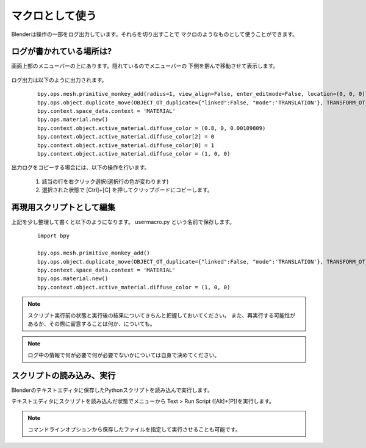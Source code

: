 ===============================
マクロとして使う
===============================

Blenderは操作の一部をログ出力しています。それらを切り出すことで
マクロのようなものとして使うことができます。


ログが書かれている場所は?
==============================

画面上部のメニューバーの上にあります。隠れているのでメニューバーの
下側を掴んで移動させて表示します。


   .. image:: useasmacro_001.png

ログ出力は以下のように出力されます。
      
  ::

		bpy.ops.mesh.primitive_monkey_add(radius=1, view_align=False, enter_editmode=False, location=(0, 0, 0), layers=(True, False, False, False, False, False, False, False, False, False, False, False, False, False, False, False, False, False, False, False))
		bpy.ops.object.duplicate_move(OBJECT_OT_duplicate={"linked":False, "mode":'TRANSLATION'}, TRANSFORM_OT_translate={"value":(3, 0, 0), "constraint_axis":(True, False, False), "constraint_orientation":'GLOBAL', "mirror":False, "proportional":'DISABLED', "proportional_edit_falloff":'SMOOTH', "proportional_size":1, "snap":False, "snap_target":'CLOSEST', "snap_point":(0, 0, 0), "snap_align":False, "snap_normal":(0, 0, 0), "gpencil_strokes":False, "texture_space":False, "remove_on_cancel":False, "release_confirm":False})
		bpy.context.space_data.context = 'MATERIAL'
		bpy.ops.material.new()
		bpy.context.object.active_material.diffuse_color = (0.8, 0, 0.00109809)
		bpy.context.object.active_material.diffuse_color[2] = 0
		bpy.context.object.active_material.diffuse_color[0] = 1
		bpy.context.object.active_material.diffuse_color = (1, 0, 0)


出力ログをコピーする場合には、以下の操作を行います。

   1. 該当の行を右クリック選択(選択行の色が変わります)
   2. 選択された状態で [Ctrl]+[C] を押してクリップボードにコピーします。


再現用スクリプトとして編集
===========================

上記を少し整理して書くと以下のようになります。 usermacro.py という名前で保存します。

  ::

		import bpy
		
		bpy.ops.mesh.primitive_monkey_add()
		bpy.ops.object.duplicate_move(OBJECT_OT_duplicate={"linked":False, "mode":'TRANSLATION'}, TRANSFORM_OT_translate={"value":(3, 0, 0)})
		bpy.context.space_data.context = 'MATERIAL'
		bpy.ops.material.new()
		bpy.context.object.active_material.diffuse_color = (1, 0, 0)

.. note::
   スクリプト実行前の状態と実行後の結果についてきちんと把握しておいてください。
   また、再実行する可能性があるか、その際に留意することは何か、についても。

.. note::
   ログ中の情報で何が必要で何が必要でないかについては自身で決めてください。


スクリプトの読み込み、実行
===========================

Blenderのテキストエディタに保存したPythonスクリプトを読み込んで実行します。

テキストエディタにスクリプトを読み込んだ状態でメニューから
Text > Run Script ([Alt]+[P])を実行します。

.. note::
   コマンドラインオプションから保存したファイルを指定して実行させることも可能です。


